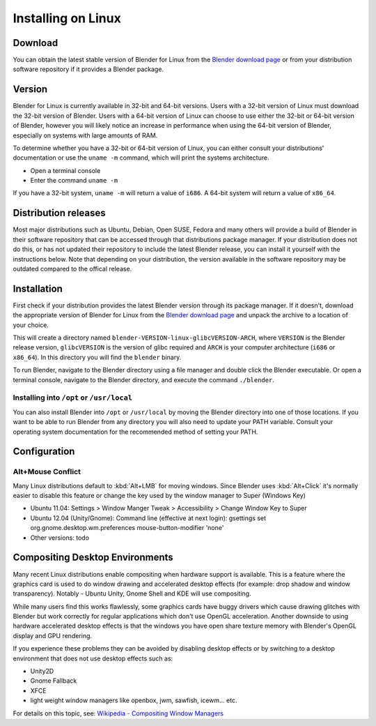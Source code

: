 
Installing on Linux
*******************

Download
========

You can obtain the latest stable version of Blender for Linux from the
`Blender download page <http://www.blender.org/download>`__
or from your distribution software repository if it provides a Blender package.


Version
=======

Blender for Linux is currently available in 32-bit and 64-bit versions.
Users with a 32-bit version of Linux must download the 32-bit version of Blender. Users with a
64-bit version of Linux can choose to use either the 32-bit or 64-bit version of Blender,
however you will likely notice an increase in performance when using the 64-bit version of
Blender, especially on systems with large amounts of RAM.

To determine whether you have a 32-bit or 64-bit version of Linux, you can either consult your
distributions' documentation or use the ``uname -m`` command, which will print the systems architecture.


- Open a terminal console
- Enter the command ``uname -m``

If you have a 32-bit system, ``uname -m`` will return a value of ``i686``.
A 64-bit system will return a value of ``x86_64``.


Distribution releases
=====================

Most major distributions such as Ubuntu, Debian, Open SUSE, Fedora and many others will
provide a build of Blender in their software repository that can be accessed through that
distributions package manager. If your distribution does not do this,
or has not updated their repository to include the latest Blender release,
you can install it yourself with the instructions below.
Note that depending on your distribution, the version available in the software repository may
be outdated compared to the offical release. 


Installation
============

First check if your distribution provides the latest Blender version through its package
manager. If it doesn't, download the appropriate version of Blender for Linux from the
`Blender download page <http://www.blender.org/download>`__
and unpack the archive to a location of your choice.

This will create a directory named ``blender-VERSION-linux-glibcVERSION-ARCH``,
where ``VERSION`` is the Blender release version, ``glibcVERSION`` is the
version of glibc required and ``ARCH`` is your computer architecture
(``i686`` or ``x86_64``).
In this directory you will find the ``blender`` binary.

To run Blender, navigate to the Blender directory using a file manager and double click the Blender
executable. Or open a terminal console, navigate to the Blender directory, and execute the command ``./blender``.


Installing into ``/opt`` or ``/usr/local``
------------------------------------------

You can also install Blender into ``/opt`` or ``/usr/local`` by moving the
Blender directory into one of those locations. If you want to be able to run Blender from any
directory you will also need to update your PATH variable.
Consult your operating system documentation for the recommended method of setting your PATH.


Configuration
=============

Alt+Mouse Conflict
------------------

Many Linux distributions default to :kbd:`Alt+LMB` for moving
windows. Since Blender uses :kbd:`Alt+Click` it's normally easier to disable this feature or change
the key used by the window manager to Super (Windows Key)

- Ubuntu 11.04: Settings > Window Manger Tweak > Accessibility > Change Window Key to Super
- Ubuntu 12.04 (Unity/Gnome): Command line (effective at next login): gsettings set org.gnome.desktop.wm.preferences mouse-button-modifier 'none'
- Other versions: todo


Compositing Desktop Environments
================================

Many recent Linux distributions enable compositing when hardware support is available. This is
a feature where the graphics card is used to do window drawing and accelerated desktop effects
(for example: drop shadow and window transparency). Notably - Ubuntu Unity,
Gnome Shell and KDE will use compositing.

While many users find this works flawlessly, some graphics cards have buggy drivers which
cause drawing glitches with Blender but work correctly for regular applications which don't
use OpenGL acceleration. Another downside to using hardware accelerated desktop effects is
that the windows you have open share texture memory with Blender's OpenGL display and GPU
rendering.

If you experience these problems they can be avoided by disabling desktop effects or by
switching to a desktop environment that does not use desktop effects such as:

- Unity2D
- Gnome Fallback
- XFCE
- light weight window managers like openbox, jwm, sawfish, icewm... etc.

For details on this topic, see: `Wikipedia - Compositing Window Managers <http://en.wikipedia.org/wiki/Compositing_window_manager>`__
